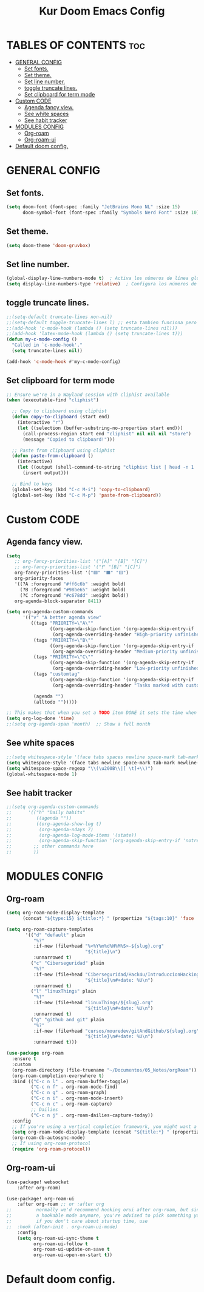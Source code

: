 #+TITLE: Kur Doom Emacs Config
#+AUTOR: kur
#+DESCRIPTION: Kur personal Doom/Emacs config.
#+STARTUP: showeverything
#+OPTIONS: toc:2
#+PROPERTY: header-args :tangle config.el

* TABLES OF CONTENTS :toc:
- [[#general-config][GENERAL CONFIG]]
  - [[#set-fonts][Set fonts.]]
  - [[#set-theme][Set theme.]]
  - [[#set-line-number][Set line number.]]
  - [[#toggle-truncate-lines][toggle truncate lines.]]
  - [[#set-clipboard-for-term-mode][Set clipboard for term mode]]
- [[#custom-code][Custom CODE]]
  - [[#agenda-fancy-view][Agenda fancy view.]]
  - [[#see-white-spaces][See white spaces]]
  - [[#see-habit-tracker][See habit tracker]]
- [[#modules-config][MODULES CONFIG]]
  - [[#org-roam][Org-roam]]
  - [[#org-roam-ui][Org-roam-ui]]
- [[#default-doom-config][Default doom config.]]

* GENERAL CONFIG
** Set fonts.
#+begin_src emacs-lisp
(setq doom-font (font-spec :family "JetBrains Mono NL" :size 15)
      doom-symbol-font (font-spec :family "Symbols Nerd Font" :size 10))
#+end_src
** Set theme.
#+begin_src emacs-lisp
(setq doom-theme 'doom-gruvbox)
#+end_src
** Set line number.
#+begin_src emacs-lisp
(global-display-line-numbers-mode t)  ; Activa los números de línea globalmente
(setq display-line-numbers-type 'relative)  ; Configura los números de línea relativos
#+end_src
** toggle truncate lines.
#+begin_src emacs-lisp
;;(setq-default truncate-lines non-nil)
;;(setq-default toggle-truncate-lines l) ;; esta tambien funciona pero he preferido activar la otra.
;;(add-hook 'c-mode-hook (lambda () (setq truncate-lines nil)))
;;(add-hook 'latex-mode-hook (lambda () (setq truncate-lines t)))
(defun my-c-mode-config ()
  "Called in `c-mode-hook'."
  (setq truncate-lines nil))

(add-hook 'c-mode-hook #'my-c-mode-config)

#+end_src
** Set clipboard for term mode
#+begin_src emacs-lisp
;; Ensure we're in a Wayland session with cliphist available
(when (executable-find "cliphist")

  ;; Copy to clipboard using cliphist
  (defun copy-to-clipboard (start end)
    (interactive "r")
    (let ((selection (buffer-substring-no-properties start end)))
      (call-process-region start end "cliphist" nil nil nil "store")
      (message "Copied to clipboard!")))

  ;; Paste from clipboard using cliphist
  (defun paste-from-clipboard ()
    (interactive)
    (let ((output (shell-command-to-string "cliphist list | head -n 1 | cliphist decode")))
      (insert output)))

  ;; Bind to keys
  (global-set-key (kbd "C-c M-i") 'copy-to-clipboard)
  (global-set-key (kbd "C-c M-p") 'paste-from-clipboard))
#+end_src
* Custom CODE
** Agenda fancy view.
#+begin_src emacs-lisp
(setq
   ;; org-fancy-priorities-list '("[A]" "[B]" "[C]")
   ;; org-fancy-priorities-list '("❗" "[B]" "[C]")
   org-fancy-priorities-list '("🟥" "🟧" "🟨")
   org-priority-faces
   '((?A :foreground "#ff6c6b" :weight bold)
     (?B :foreground "#98be65" :weight bold)
     (?C :foreground "#c678dd" :weight bold))
   org-agenda-block-separator 8411)

(setq org-agenda-custom-commands
      '(("v" "A better agenda view"
         ((tags "PRIORITY=\"A\""
                ((org-agenda-skip-function '(org-agenda-skip-entry-if 'todo 'done))
                 (org-agenda-overriding-header "High-priority unfinished tasks:")))
          (tags "PRIORITY=\"B\""
                ((org-agenda-skip-function '(org-agenda-skip-entry-if 'todo 'done))
                 (org-agenda-overriding-header "Medium-priority unfinished tasks:")))
          (tags "PRIORITY=\"C\""
                ((org-agenda-skip-function '(org-agenda-skip-entry-if 'todo 'done))
                 (org-agenda-overriding-header "Low-priority unfinished tasks:")))
          (tags "customtag"
                ((org-agenda-skip-function '(org-agenda-skip-entry-if 'todo 'done))
                 (org-agenda-overriding-header "Tasks marked with customtag:")))

          (agenda "")
          (alltodo "")))))

;; This makes that when you set a TODO item DONE it sets the time when you close the item.
(setq org-log-done 'time)
;;(setq org-agenda-span 'month)  ;; Show a full month
#+end_src
** See white spaces
#+begin_src emacs-lisp
;;(setq whitespace-style '(face tabs spaces newline space-mark tab-mark newline-mark))
(setq whitespace-style '(face tabs newline space-mark tab-mark newline-mark))
(setq whitespace-space-regexp "\\(\u200B\\|[ \t]+\\)")
(global-whitespace-mode 1)
#+end_src
** See habit tracker
#+begin_src emacs-lisp
;;(setq org-agenda-custom-commands
;;      '(("h" "Daily habits"
;;         ((agenda ""))
;;         ((org-agenda-show-log t)
;;          (org-agenda-ndays 7)
;;          (org-agenda-log-mode-items '(state))
;;          (org-agenda-skip-function '(org-agenda-skip-entry-if 'notregexp ":HABIT_DAILY:"))))
;;        ;; other commands here
;;        ))
#+end_src
* MODULES CONFIG
** Org-roam
#+begin_src emacs-lisp
(setq org-roam-node-display-template
      (concat "${type:15} ${title:*} " (propertize "${tags:10}" 'face 'org-tag)))

(setq org-roam-capture-templates
       '(("d" "default" plain
          "%?"
          :if-new (file+head "%<%Y%m%d%H%M%S>-${slug}.org"
                             "${title}\n")
          :unnarrowed t)
         ("c" "Ciberseguridad" plain
          "%?"
          :if-new (file+head "Ciberseguridad/Hack4u/IntroduccionHacking/${slug}.org"
                             "${title}\n#+date: %U\n")
          :unnarrowed t)
         ("l" "linuxThings" plain
          "%?"
          :if-new (file+head "linuxThings/${slug}.org"
                             "${title}\n#+date: %U\n")
          :unnarrowed t)
         ("g" "github and git" plain
          "%?"
          :if-new (file+head "cursos/mouredev/gitAndGithub/${slug}.org"
                             "${title}\n#+date: %U\n")
          :unnarrowed t)))

(use-package org-roam
  :ensure t
  :custom
  (org-roam-directory (file-truename "~/Documentos/05_Notes/orgRoam"))
  (org-roam-completion-everywhere t)
  :bind (("C-c n l" . org-roam-buffer-toggle)
         ("C-c n f" . org-roam-node-find)
         ("C-c n g" . org-roam-graph)
         ("C-c n i" . org-roam-node-insert)
         ("C-c n c" . org-roam-capture)
         ;; Dailies
         ("C-c n j" . org-roam-dailies-capture-today))
  :config
  ;; If you're using a vertical completion framework, you might want a more informative completion interface
  (setq org-roam-node-display-template (concat "${title:*} " (propertize "${tags:10}" 'face 'org-tag)))
  (org-roam-db-autosync-mode)
  ;; If using org-roam-protocol
  (require 'org-roam-protocol))
#+end_src

#+RESULTS:
: org-roam-dailies-capture-today

** Org-roam-ui
#+begin_src emacs-lisp
(use-package! websocket
    :after org-roam)

(use-package! org-roam-ui
    :after org-roam ;; or :after org
;;         normally we'd recommend hooking orui after org-roam, but since org-roam does not have
;;         a hookable mode anymore, you're advised to pick something yourself
;;         if you don't care about startup time, use
;;  :hook (after-init . org-roam-ui-mode)
    :config
    (setq org-roam-ui-sync-theme t
          org-roam-ui-follow t
          org-roam-ui-update-on-save t
          org-roam-ui-open-on-start t))
#+end_src
* Default doom config.
#+BEGIN_COMMENT
;;; $DOOMDIR/config.el -*- lexical-binding: t; -*-
;;
;; Place your private configuration here! Remember, you do not need to run 'doom
;; sync' after modifying this file!
;;
;;
;; Some functionality uses this to identify you, e.g. GPG configuration, email
;; clients, file templates and snippets. It is optional.
;; (setq user-full-name "John Doe"
;;       user-mail-address "john@doe.com")
;;
;; Doom exposes five (optional) variables for controlling fonts in Doom:
;;
;; - `doom-font' -- the primary font to use
;; - `doom-variable-pitch-font' -- a non-monospace font (where applicable)
;; - `doom-big-font' -- used for `doom-big-font-mode'; use this for
;;   presentations or streaming.
;; - `doom-symbol-font' -- for symbols
;; - `doom-serif-font' -- for the `fixed-pitch-serif' face
;;
;; Doom exposes five (optional) variables for controlling fonts in Doom:
;; See 'C-h v doom-font' for documentation and more examples of what they
;; accept. For example:
;;
;;(setq doom-font (font-spec :family "Fira Code" :size 12 :weight 'semi-light)
;;      doom-variable-pitch-font (font-spec :family "Fira Sans" :size 13))
;;
;; If you or Emacs can't find your font, use 'M-x describe-font' to look them
;; up, `M-x eval-region' to execute elisp code, and 'M-x doom/reload-font' to
;; refresh your font settings. If Emacs still can't find your font, it likely
;; wasn't installed correctly. Font issues are rarely Doom issues!
;;
;; There are two ways to load a theme. Both assume the theme is installed and
;; available. You can either set `doom-theme' or manually load a theme with the
;; `load-theme' function. This is the default:
(setq doom-theme 'doom-one) ;;--This is the default theme
;;
;; This determines the style of line numbers in effect. If set to `nil', line
;; numbers are disabled. For relative line numbers, set this to `relative'.
(setq display-line-numbers-type t)
;;
;; If you use `org' and don't want your org files in the default location below,
;; change `org-directory'. It must be set efore org loads!
;;
;; Whenever you reconfigure a package, make sure to wrap your config in an
;; `after!' block, otherwise Doom's defaults may override your settings. E.g.
;;
;;   (after! PACKAGE
;;     (setq x y))
;;
;; The exceptions to this rule:
;;
;;   - Setting file/directory variables (like `org-directory')
;;   - Setting variables which explicitly tell you to set them before their
;;     package is loaded (see 'C-h v VARIABLE' to look up their documentation).
;;   - Setting doom variables (which start with 'doom-' or '+').
;;
;; Here are some additional functions/macros that will help you configure Doom.
;;
;; - `load!' for loading external *.el files relative to this one
;; - `use-package!' for configuring packages
;; - `after!' for running code after a package has loaded
;; - `add-load-path!' for adding directories to the `load-path', relative to
;;   this file. Emacs searches the `load-path' when you load packages with
;;   `require' or `use-package'.
;; - `map!' for binding new keys
;;
;; To get information about any of these functions/macros, move the cursor over
;; the highlighted symbol at press 'K' (non-evil users must press 'C-c c k').
;; This will open documentation for it, including demos of how they are used.
;; Alternatively, use `C-h o' to look up a symbol (functions, variables, faces,
;; etc).
;;
;; You can also try 'gd' (or 'C-c c d') to jump to their definition and see how
;; they are implemented.
;;
;; This makes that when you set a TODO item DONE it sets the time when you close the item.
(setq org-log-done 'time)
#+END_COMMENT
